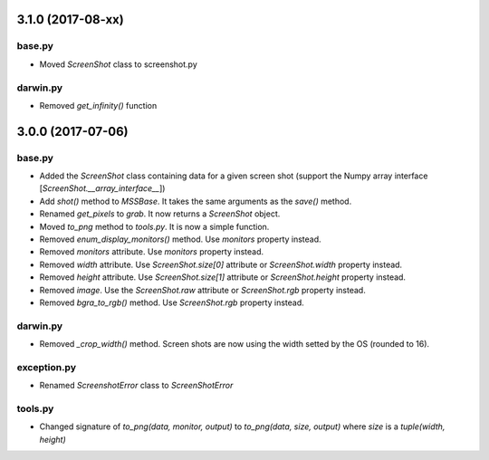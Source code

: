 3.1.0 (2017-08-xx)
==================

base.py
-------
- Moved `ScreenShot` class to screenshot.py

darwin.py
---------
- Removed `get_infinity()` function


3.0.0 (2017-07-06)
==================

base.py
-------
- Added the `ScreenShot` class containing data for a given screen shot (support the Numpy array interface [`ScreenShot.__array_interface__`])
- Add `shot()` method to `MSSBase`. It takes the same arguments as the `save()` method.
- Renamed `get_pixels` to `grab`. It now returns a `ScreenShot` object.
- Moved `to_png` method to `tools.py`. It is now a simple function.
- Removed `enum_display_monitors()` method. Use `monitors` property instead.
- Removed `monitors` attribute. Use `monitors` property instead.
- Removed `width` attribute. Use `ScreenShot.size[0]` attribute or `ScreenShot.width` property instead.
- Removed `height` attribute. Use `ScreenShot.size[1]` attribute or `ScreenShot.height` property instead.
- Removed `image`. Use the `ScreenShot.raw` attribute or `ScreenShot.rgb` property instead.
- Removed `bgra_to_rgb()` method. Use `ScreenShot.rgb` property instead.

darwin.py
---------
- Removed `_crop_width()` method. Screen shots are now using the width setted by the OS (rounded to 16).

exception.py
------------
- Renamed `ScreenshotError` class to `ScreenShotError`

tools.py
--------
- Changed signature of `to_png(data, monitor, output)` to `to_png(data, size, output)` where `size` is a `tuple(width, height)`
